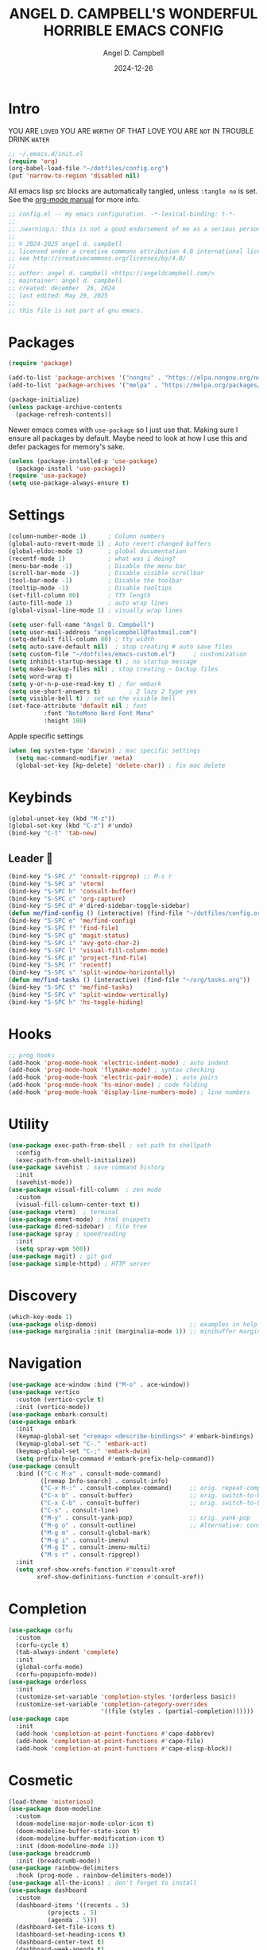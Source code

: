 #+TITLE: ANGEL D. CAMPBELL'S WONDERFUL HORRIBLE EMACS CONFIG
#+AUTHOR: Angel D. Campbell
#+DATE: 2024-12-26
#+tags: emacs
#+PROPERTY: header-args :results none

* Intro

#+begin_center
YOU ARE =LOVED=
YOU ARE =WORTHY= OF THAT LOVE
YOU ARE =NOT= IN TROUBLE
DRINK =WATER=
#+end_center

#+begin_src emacs-lisp :tangle no
  ;; ~/.emacs.d/init.el
  (require 'org)
  (org-babel-load-file "~/dotfiles/config.org")
  (put 'narrow-to-region 'disabled nil)
#+end_src

All emacs lisp src blocks are automatically tangled, unless =:tangle no= is
set. See the [[https://orgmode.org/manual/Extracting-Source-Code.html][org-mode manual]] for more info.

#+begin_src emacs-lisp
  ;; config.el -- my emacs configuration. -*-lexical-binding: t-*-
  ;;
  ;; ⚠warning⚠: this is not a good endorsement of me as a serious person.
  ;;
  ;; © 2024-2025 angel d. campbell
  ;; licensed under a creative commons attribution 4.0 international license.
  ;; see http://creativecommons.org/licenses/by/4.0/
  ;;
  ;; author: angel d. campbell <https://angeldcampbell.com/>
  ;; maintainer: angel d. campbell
  ;; created: december  26, 2024
  ;; last edited: May 29, 2025
  ;;
  ;; this file is not part of gnu emacs.
 #+end_src

* Packages

#+begin_src emacs-lisp
  (require 'package)

  (add-to-list 'package-archives '("nongnu" . "https://elpa.nongnu.org/nongnu/"))
  (add-to-list 'package-archives '("melpa" . "https://melpa.org/packages/"))

  (package-initialize)
  (unless package-archive-contents
    (package-refresh-contents))
#+end_src

Newer emacs comes with =use-package= so I just use that. Making sure I ensure
all packages by default. Maybe need to look at how I use this and defer packages
for memory's sake.

#+begin_src emacs-lisp
  (unless (package-installed-p 'use-package)
    (package-install 'use-package))
  (require 'use-package)
  (setq use-package-always-ensure t)
#+end_src

* Settings

#+begin_src emacs-lisp
  (column-number-mode 1)      ; Column numbers
  (global-auto-revert-mode 1) ; Auto revert changed buffers
  (global-eldoc-mode 1)       ; global documentation
  (recentf-mode 1)            ; what was i doing?
  (menu-bar-mode -1)          ; Disable the menu bar
  (scroll-bar-mode -1)        ; Disable visible scrollbar
  (tool-bar-mode -1)          ; Disable the toolbar
  (tooltip-mode -1)           ; Disable tooltips
  (set-fill-column 80)        ; TTY length
  (auto-fill-mode 1)          ; auto wrap lines
  (global-visual-line-mode 1) ; visually wrap lines
#+end_src

#+begin_src emacs-lisp
  (setq user-full-name "Angel D. Campbell")
  (setq user-mail-address "angelcampbell@fastmail.com")
  (setq-default fill-column 80) ; tty width
  (setq auto-save-default nil)  ; stop creating # auto save files
  (setq custom-file "~/dotfiles/emacs-custom.el")     ; customization
  (setq inhibit-startup-message t) ; no startup message
  (setq make-backup-files nil) ; stop creating ~ backup files
  (setq word-wrap t)
  (setq y-or-n-p-use-read-key t) ; for embark
  (setq use-short-answers t)        ; 2 lazy 2 type yes
  (setq visible-bell t) ; set up the visible bell
  (set-face-attribute 'default nil ; font
  		    :font "NotoMono Nerd Font Mono"
  		    :height 180)
#+end_src

Apple specific settings

#+begin_src emacs-lisp
  (when (eq system-type 'darwin) ; mac specific settings
    (setq mac-command-modifier 'meta)
    (global-set-key [kp-delete] 'delete-char)) ; fix mac delete
#+end_src

* Keybinds

#+begin_src emacs-lisp
  (global-unset-key (kbd "M-z"))
  (global-set-key (kbd "C-z") #'undo)
  (bind-key "C-t" 'tab-new)
#+end_src

** Leader 🫡
#+begin_src emacs-lisp
  (bind-key "S-SPC /" 'consult-ripgrep) ;; M-s r
  (bind-key "S-SPC a" 'vterm)
  (bind-key "S-SPC b" 'consult-buffer)
  (bind-key "S-SPC c" 'org-capture)
  (bind-key "S-SPC d" #'dired-sidebar-toggle-sidebar)
  (defun me/find-config () (interactive) (find-file "~/dotfiles/config.org"))
  (bind-key "S-SPC e" 'me/find-config)
  (bind-key "S-SPC f" 'find-file)
  (bind-key "S-SPC g" 'magit-status)
  (bind-key "S-SPC i" 'avy-goto-char-2)
  (bind-key "S-SPC l" 'visual-fill-column-mode)
  (bind-key "S-SPC p" 'project-find-file)
  (bind-key "S-SPC r" 'recentf)
  (bind-key "S-SPC s" 'split-window-horizontally)
  (defun me/find-tasks () (interactive) (find-file "~/org/tasks.org"))
  (bind-key "S-SPC t" 'me/find-tasks)
  (bind-key "S-SPC v" 'split-window-vertically)
  (bind-key "S-SPC h" 'hs-toggle-hiding)
#+end_src

* Hooks
#+begin_src emacs-lisp
  ;; prog hooks
  (add-hook 'prog-mode-hook 'electric-indent-mode) ; auto indent
  (add-hook 'prog-mode-hook 'flymake-mode) ; syntax checking
  (add-hook 'prog-mode-hook 'electric-pair-mode) ; auto pairs
  (add-hook 'prog-mode-hook 'hs-minor-mode) ; code folding
  (add-hook 'prog-mode-hook 'display-line-numbers-mode) ; line numbers
#+end_src

* Utility
#+begin_src emacs-lisp
  (use-package exec-path-from-shell ; set path to shellpath
    :config
    (exec-path-from-shell-initialize))
  (use-package savehist ; save command history
    :init
    (savehist-mode))
  (use-package visual-fill-column  ; zen mode
    :custom
    (visual-fill-column-center-text t))
  (use-package vterm)  ; terminal
  (use-package emmet-mode) ; html snippets
  (use-package dired-sidebar) ; file tree
  (use-package spray ; speedreading
    :init
    (setq spray-wpm 500))
  (use-package magit) ; git gud
  (use-package simple-httpd) ; HTTP server
#+end_src

* Discovery
#+begin_src emacs-lisp
  (which-key-mode 1)
  (use-package elisp-demos)                          ;; examples in help
  (use-package marginalia :init (marginalia-mode 1)) ;; minibuffer margin help
#+end_src

* Navigation
#+begin_src emacs-lisp
  (use-package ace-window :bind ("M-o" . ace-window))
  (use-package vertico
    :custom (vertico-cycle t)
    :init (vertico-mode))
  (use-package embark-consult)
  (use-package embark
    :init
    (keymap-global-set "<remap> <describe-bindings>" #'embark-bindings)
    (keymap-global-set "C-." 'embark-act)
    (keymap-global-set "C-;" 'embark-dwim)
    (setq prefix-help-command #'embark-prefix-help-command))
  (use-package consult
    :bind (("C-c M-x" . consult-mode-command)
           ([remap Info-search] . consult-info)
           ("C-x M-:" . consult-complex-command)     ;; orig. repeat-complex-command
           ("C-x b" . consult-buffer)                ;; orig. switch-to-buffer
           ("C-x C-b" . consult-buffer)              ;; orig. switch-to-buffer  	 
           ("C-s" . consult-line)
           ("M-y" . consult-yank-pop)                ;; orig. yank-pop
           ("M-g o" . consult-outline)               ;; Alternative: consult-org-heading
           ("M-g m" . consult-global-mark)
           ("M-g i" . consult-imenu)
           ("M-g I" . consult-imenu-multi)
           ("M-s r" . consult-ripgrep))
    :init
    (setq xref-show-xrefs-function #'consult-xref
          xref-show-definitions-function #'consult-xref))
#+end_src

* Completion
#+begin_src emacs-lisp
  (use-package corfu
    :custom
    (corfu-cycle t)
    (tab-always-indent 'complete)
    :init
    (global-corfu-mode)
    (corfu-popupinfo-mode))
  (use-package orderless
    :init
    (customize-set-variable 'completion-styles '(orderless basic))
    (customize-set-variable 'completion-category-overrides
                            '((file (styles . (partial-completion))))))
  (use-package cape
    :init
    (add-hook 'completion-at-point-functions #'cape-dabbrev)
    (add-hook 'completion-at-point-functions #'cape-file)
    (add-hook 'completion-at-point-functions #'cape-elisp-block))
    #+end_src

* Cosmetic
#+begin_src emacs-lisp 
  (load-theme 'misterioso)
  (use-package doom-modeline
    :custom
    (doom-modeline-major-mode-color-icon t)
    (doom-modeline-buffer-state-icon t)
    (doom-modeline-buffer-modification-icon t)
    :init (doom-modeline-mode 1))
  (use-package breadcrumb
    :init (breadcrumb-mode))
  (use-package rainbow-delimiters
    :hook (prog-mode . rainbow-delimiters-mode)) 
  (use-package all-the-icons) ; don't forget to install
  (use-package dashboard
    :custom
    (dashboard-items '((recents . 5)
  		     (projects . 5)
  		     (agenda . 5)))
    (dashboard-set-file-icons t)
    (dashboard-set-heading-icons t)
    (dashboard-center-text t)
    (dashboard-week-agenda t)
    (dashboard-vertically-center-content t)
    (dashboard-startup-banner "~/dotfiles/banner.png")
    (dashboard-banner-logo-title ; Thomas 10
     "I have cast fire upon the world, and see, I am guarding it until it blazes.")
    (dashboard-footer-messages '("drink water"))
    :config
    (dashboard-setup-startup-hook))
#+end_src

* Snippets
#+begin_src emacs-lisp 
  (use-package yasnippet
    :config
    (setq yasnippet-snippet-dirs '("~/dotfiles/snippets/"))
    (yas-global-mode 1))
  (use-package yasnippet-snippets)
#+end_src

* Languages
#+begin_src emacs-lisp 
  (use-package markdown-mode)
  (use-package kubernetes)
  (use-package geiser-guile)
  (use-package rust-mode)
#+end_src

** LSP
#+begin_src emacs-lisp 
  (use-package eglot
    :hook ((rust-mode
  	  typescript-mode
  	  js2-mode
  	  elixir-mode
  	  terraform-mode) . eglot-ensure)
    :config
    (add-to-list 'eglot-server-programs '(elixir-ts-mode "~/lib/elixir-ls/language_server.sh")))
#+end_src

* Debugging
#+begin_src emacs-lisp 
  (use-package dap-mode ;; todo maybe replace with dape
    :config
    (setq dap-gdb-debug-program '("rust-gdb" "-i" "dap"))
    (require 'dap-gdb))
#+end_src

* Org
#+begin_src emacs-lisp 
  (use-package org
    :custom
    (org-babel-load-languages
     '((emacs-lisp . t)
       (shell . t)
       (clojure . t)
       (python . t)
       (js . t)))
    (org-directory "~/org")
    (org-agenda-files (list org-directory)) 
    (org-refile-targets
     '((org-agenda-files . (:maxlevel . 2))
       (nil . (:maxlevel . 2)))) 
    (org-default-notes-file "refile.org")
    (org-capture-templates
     '(("t" "Todo" entry (file "refile.org") "* TODO %?")
       ("j" "Journal" entry (file+olp+datetree "journal.org") "* %?"))))
#+end_src

** Presentations
#+begin_src emacs-lisp 
  (defun me/org-present-start ()
    (interactive)
    (org-narrow-to-element))

  (defun me/org-present-next ()
    (interactive)
    (widen)
    (org-next-visible-heading)
    (org-narrow-to-element))

  (defun me/org-present-previous()
    (interactive)
    (widen)
    (org-previous-visible-heading)
    (org-narrow-to-element))
#+end_src

* Internet
#+begin_src emacs-lisp 
  (setq rcirc-default-nick "perfect_angel" ;; irc
        rcirc-track-minor-mode 1
        rcirc-server-alist
        '(("irc.libera.chat"
    	 :channels ("#emacs" "##rust")
    	 :nick "perfect_angel"
    	 :port 6697
    	 :encryption tls)))

  (use-package elfeed ;; RSS
    :config
    (setq elfeed-feeds
  	'("https://www.404media.co/rss"
  	  "https://news.ycombinator.com/rss")))

  (autoload 'notmuch "notmuch" "notmuch mail" t) ;; email
  (require 'notmuch nil t)
#+end_src

* Novelty
#+begin_src emacs-lisp 
  (keymap-global-set "s-<delete>" ;; navi todo replace
   		   (lambda ()
   		     (interactive)
   		     (play-sound-file "~/dotfiles/listen.wav")))

#+end_src

* Amen
🙏

